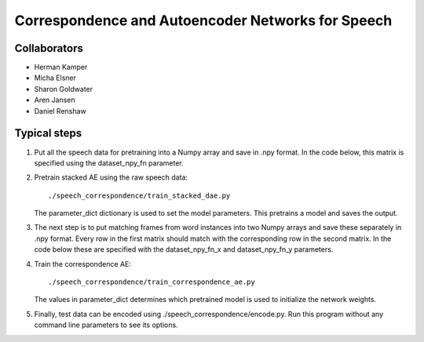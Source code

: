 ==================================================
Correspondence and Autoencoder Networks for Speech
==================================================


Collaborators
=============
- Herman Kamper
- Micha Elsner
- Sharon Goldwater
- Aren Jansen
- Daniel Renshaw



Typical steps
=============

1.  Put all the speech data for pretraining into a Numpy array and save in .npy
    format. In the code below, this matrix is specified using the
    dataset_npy_fn parameter.

2.  Pretrain stacked AE using the raw speech data::

        ./speech_correspondence/train_stacked_dae.py

    The parameter_dict dictionary is used to set the model parameters. This
    pretrains a model and saves the output.

3.  The next step is to put matching frames from word instances into two Numpy
    arrays and save these separately in .npy format. Every row in the first
    matrix should match with the corresponding row in the second matrix. In the
    code below these are specified with the dataset_npy_fn_x and
    dataset_npy_fn_y parameters.

4.  Train the correspondence AE::

        ./speech_correspondence/train_correspondence_ae.py

    The values in parameter_dict determines which pretrained model is used to
    initialize the network weights.

5.  Finally, test data can be encoded using ./speech_correspondence/encode.py.
    Run this program without any command line parameters to see its options.
